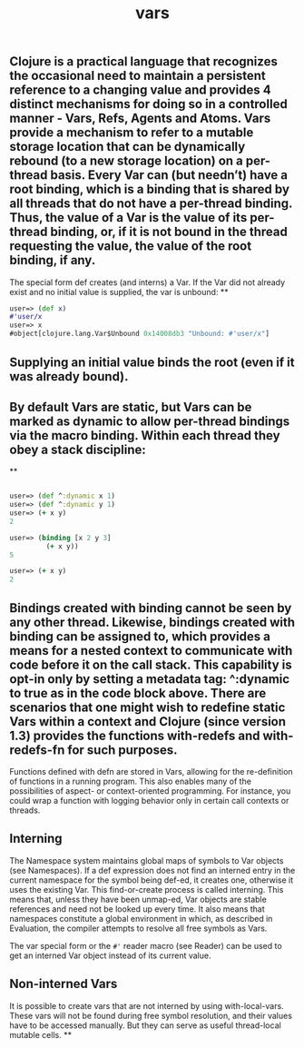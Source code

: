 #+TITLE: vars

** Clojure is a practical language that recognizes the occasional need to maintain a persistent reference to a changing value and provides 4 distinct mechanisms for doing so in a controlled manner - Vars, Refs, Agents and Atoms. Vars provide a mechanism to refer to a mutable storage location that can be dynamically rebound (to a new storage location) on a per-thread basis. Every Var can (but needn’t) have a root binding, which is a binding that is shared by all threads that do not have a per-thread binding. Thus, the value of a Var is the value of its per-thread binding, or, if it is not bound in the thread requesting the value, the value of the root binding, if any.

The special form def creates (and interns) a Var. If the Var did not already exist and no initial value is supplied, the var is unbound:
**
#+BEGIN_SRC clojure
user=> (def x)
#'user/x
user=> x
#object[clojure.lang.Var$Unbound 0x14008db3 "Unbound: #'user/x"]
 #+END_SRC
** Supplying an initial value binds the root (even if it was already bound).
** By default Vars are static, but Vars can be marked as dynamic to allow per-thread bindings via the macro binding. Within each thread they obey a stack discipline:
**
#+BEGIN_SRC clojure

user=> (def ^:dynamic x 1)
user=> (def ^:dynamic y 1)
user=> (+ x y)
2

user=> (binding [x 2 y 3]
         (+ x y))
5

user=> (+ x y)
2
#+END_SRC
** Bindings created with binding cannot be seen by any other thread. Likewise, bindings created with binding can be assigned to, which provides a means for a nested context to communicate with code before it on the call stack. This capability is opt-in only by setting a metadata tag: ^:dynamic to true as in the code block above. There are scenarios that one might wish to redefine static Vars within a context and Clojure (since version 1.3) provides the functions with-redefs and with-redefs-fn for such purposes.

Functions defined with defn are stored in Vars, allowing for the re-definition of functions in a running program. This also enables many of the possibilities of aspect- or context-oriented programming. For instance, you could wrap a function with logging behavior only in certain call contexts or threads.
** Interning
The Namespace system maintains global maps of symbols to Var objects (see Namespaces). If a def expression does not find an interned entry in the current namespace for the symbol being def-ed, it creates one, otherwise it uses the existing Var. This find-or-create process is called interning. This means that, unless they have been unmap-ed, Var objects are stable references and need not be looked up every time. It also means that namespaces constitute a global environment in which, as described in Evaluation, the compiler attempts to resolve all free symbols as Vars.

The var special form or the ~#'~ reader macro (see Reader) can be used to get an interned Var object instead of its current value.
** Non-interned Vars
It is possible to create vars that are not interned by using with-local-vars. These vars will not be found during free symbol resolution, and their values have to be accessed manually. But they can serve as useful thread-local mutable cells.
**
